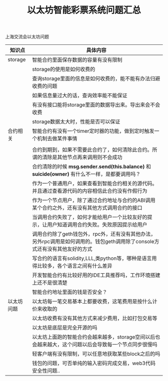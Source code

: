 
#+title: 以太坊智能彩票系统问题汇总



**** 上海交流会以太坊问题

| 知识点     | 具体内容                                                                                                                    |
|------------+-----------------------------------------------------------------------------------------------------------------------------|
| storage    | 智能合约里面保存数据的容量有没有限制                                                                                        |
|            | storage的使用是如何收费的                                                                                                   |
|            | 查询storage里面的信息是如何收费的，能不能有办法归避收费的问题                                                               |
|            | 如果信息量过大的话，查询效率能不能保证                                                                                      |
|            | 有没有接口能将storage里面的数据导出来。导出来会不会收费                                                                     |
|            | storage数据太大时，性能是否可以保证                                                                                         |
|------------+-----------------------------------------------------------------------------------------------------------------------------|
| 合约相关   | 智能合约有没有一个timer定时器的功能，做到定时触发一个机制去做某件事情                                                       |
|            |                                                                                                                             |
|            | 合约到期到，如果不需要此合约了，如何清除此合约。所谓的清除是其他节点再来调用则不会成功                                      |
|            | 合约清除的时候 *msg.sender.send(this.balance)* 和 *suicide(owner)* 有什么不一样，是都要调用吗？                             |
|            | 作为一个普通用户，如果查看到智能合约相关的源代码。并且通过查看源代码的内容相信此合约没有作假行为                            |
|            | 作为一个节点用户，除了通过合约地址与合约的ABI调用某个合约之外，还有没有其他方式调用合约的接口                               |
|            | 当调用合约失败了，如何才能给用户一个比较友好的提示，让用户知道调用合约失败。失败原因提示给用户                              |
|            | 调用合约除了geth钱包外，rpc外，还有没有其他办法，另外rpc调用是如何调用的。钱包geth调用除了console方式还有没有其他友好的方式 |
|            | 写合约的语言有solidity,LLL,类python等，哪种是语言用得比较多，各个语言之间有什么差异                                         |
|            | 开发智能合约有比较好用的IDE工具推荐吗，工作环境搭建上还不是很清楚                                                           |
|            | 智能合约地址里面的钱是否安全？                                                                                              |
|------------+-----------------------------------------------------------------------------------------------------------------------------|
| 以太坊问题 | 以太坊每一笔交易基本上都要收费，这笔费用是按什么计价来收取的                                                                |
|            | 以太坊收费有没有其他方式来减少费用，比如打包交易等                                                                          |
|            | 以太坊是底层是完全开源的吗                                                                                                  |
|            | 以太坊上面跑的智能合约会越来越多，storage空间以后也会越来越大，这个问题以后会导致每一个节点同步很慢吗                       |
|            | 轻客户端有没有限制，可以任意地获取某些block之后的吗                                                                         |
|            | 钱包的问题，可否单纯的输入密码完成交易，web3代码安全性问题..                                                                |



